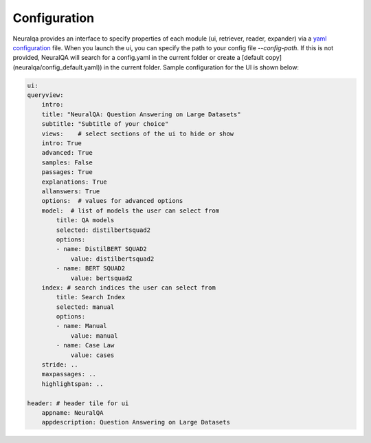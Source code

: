 Configuration
=============


Neuralqa provides an interface to specify properties of each module (ui, retriever, reader, expander) via a `yaml configuration <neuralqa/config_default.yaml>`_ file. When you launch the ui, you can specify the path to your config file `--config-path`. If this is not provided, NeuralQA will search for a config.yaml in the current folder or create a [default copy](neuralqa/config_default.yaml)) in the current folder. Sample configuration for the UI is shown below:

.. code-block:: yaml

    ui:
    queryview:
        intro:
        title: "NeuralQA: Question Answering on Large Datasets"
        subtitle: "Subtitle of your choice"
        views:    # select sections of the ui to hide or show
        intro: True
        advanced: True
        samples: False
        passages: True
        explanations: True
        allanswers: True
        options:  # values for advanced options
        model:  # list of models the user can select from
            title: QA models
            selected: distilbertsquad2
            options:
            - name: DistilBERT SQUAD2
                value: distilbertsquad2
            - name: BERT SQUAD2
                value: bertsquad2
        index: # search indices the user can select from
            title: Search Index
            selected: manual
            options:
            - name: Manual
                value: manual
            - name: Case Law
                value: cases 
        stride: ..
        maxpassages: ..
        highlightspan: ..

    header: # header tile for ui
        appname: NeuralQA
        appdescription: Question Answering on Large Datasets

 

